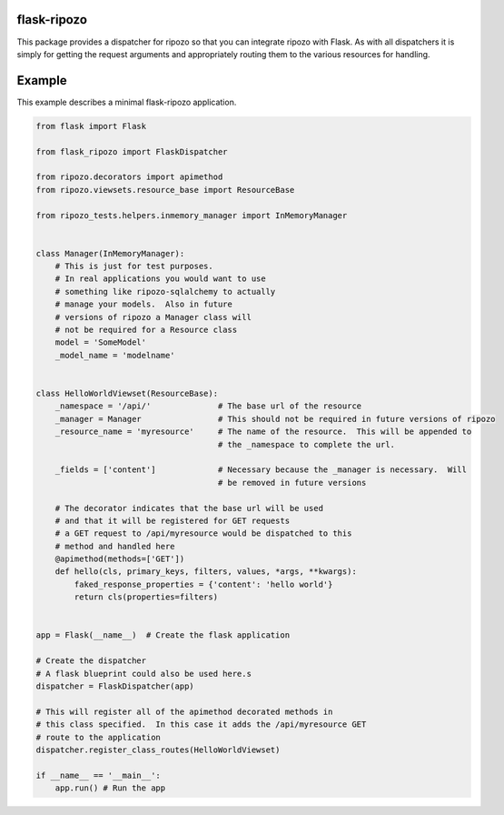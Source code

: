 flask-ripozo
============

.. image:: https://travis-ci.org/vertical-knowledge/flask-ripozo.svg?branch=master
    :target: https://travis-ci.org/vertical-knowledge/flask-ripozo

.. image:: https://readthedocs.org/projects/flask-ripozo/badge/?version=latest
    :target: https://flask-ripozo.readthedocs.org/
    :alt: Documentation Status

This package provides a dispatcher for ripozo so that you can
integrate ripozo with Flask.  As with all dispatchers it is simply
for getting the request arguments and appropriately routing them to
the various resources for handling.

Example
=======

This example describes a minimal flask-ripozo application.

.. code-block:: python

    from flask import Flask

    from flask_ripozo import FlaskDispatcher

    from ripozo.decorators import apimethod
    from ripozo.viewsets.resource_base import ResourceBase

    from ripozo_tests.helpers.inmemory_manager import InMemoryManager


    class Manager(InMemoryManager):
        # This is just for test purposes.
        # In real applications you would want to use
        # something like ripozo-sqlalchemy to actually
        # manage your models.  Also in future
        # versions of ripozo a Manager class will
        # not be required for a Resource class
        model = 'SomeModel'
        _model_name = 'modelname'


    class HelloWorldViewset(ResourceBase):
        _namespace = '/api/'              # The base url of the resource
        _manager = Manager                # This should not be required in future versions of ripozo
        _resource_name = 'myresource'     # The name of the resource.  This will be appended to
                                          # the _namespace to complete the url.

        _fields = ['content']             # Necessary because the _manager is necessary.  Will
                                          # be removed in future versions

        # The decorator indicates that the base url will be used
        # and that it will be registered for GET requests
        # a GET request to /api/myresource would be dispatched to this
        # method and handled here
        @apimethod(methods=['GET'])
        def hello(cls, primary_keys, filters, values, *args, **kwargs):
            faked_response_properties = {'content': 'hello world'}
            return cls(properties=filters)


    app = Flask(__name__)  # Create the flask application

    # Create the dispatcher
    # A flask blueprint could also be used here.s
    dispatcher = FlaskDispatcher(app)

    # This will register all of the apimethod decorated methods in
    # this class specified.  In this case it adds the /api/myresource GET
    # route to the application
    dispatcher.register_class_routes(HelloWorldViewset)

    if __name__ == '__main__':
        app.run() # Run the app